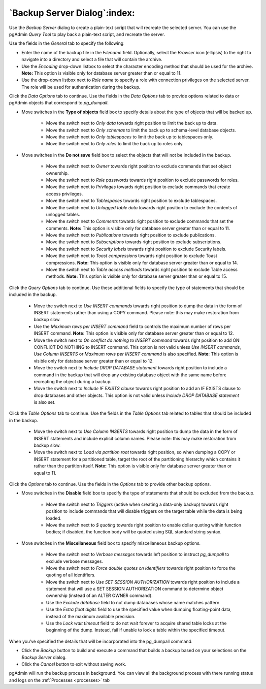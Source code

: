 .. _backup_server_dialog:

*****************************
`Backup Server Dialog`:index:
*****************************

Use the *Backup Server* dialog to create a plain-text script that will recreate
the selected server. You can use the pgAdmin *Query Tool* to play back a
plain-text script, and recreate the server.

.. image:: images/backup_server_general.png
    :alt: Backup server dialog
    :align: center

Use the fields in the *General* tab to specify the following:

* Enter the name of the backup file in the *Filename* field.  Optionally, select
  the *Browser* icon (ellipsis) to the right to navigate into a directory and
  select a file that will contain the archive.
* Use the *Encoding* drop-down listbox to select the character encoding method
  that should be used for the archive. **Note:** This option is visible only for
  database server greater than or equal to 11.
* Use the drop-down listbox next to *Role name* to specify a role with
  connection privileges on the selected server.  The role will be used for
  authentication during the backup.

Click the *Data Options* tab to continue. Use the fields in the *Data Options*
tab to provide options related to data or pgAdmin objects that correspond to *pg_dumpall*.

.. image:: images/backup_server_objects.png
    :alt: Type of objects option on backup server dialog
    :align: center

* Move switches in the **Type of objects** field box to specify details about
  the type of objects that will be backed up.

   * Move the switch next to *Only data* towards right position to limit the back
     up to data.

   * Move the switch next to *Only schemas* to limit the back up to schema-level
     database objects.

   * Move the switch next to *Only tablespaces* to limit the back
     up to tablespaces only.

   * Move the switch next to *Only roles* to limit the back up to roles only.

.. image:: images/backup_server_do_not_save.png
    :alt: Do not save option on backup server dialog
    :align: center

* Move switches in the **Do not save** field box to select the objects that will
  not be included in the backup.

   * Move the switch next to *Owner* towards right position to exclude commands
     that set object ownership.

   * Move the switch next to *Role passwords* towards right position to exclude
     passwords for roles.

   * Move the switch next to *Privileges* towards right position to exclude
     commands that create access privileges.

   * Move the switch next to *Tablespaces* towards right position to exclude
     tablespaces.

   * Move the switch next to *Unlogged table data* towards right position to
     exclude the contents of unlogged tables.

   * Move the switch next to *Comments* towards right position to exclude
     commands that set the comments. **Note:** This option is visible only for
     database server greater than or equal to 11.

   * Move the switch next to *Publications* towards right position to exclude
     publications.

   * Move the switch next to *Subscriptions* towards right position to exclude
     subscriptions.

   * Move the switch next to *Security labels* towards right position to exclude
     Security labels.

   * Move the switch next to *Toast compressions* towards right position to exclude
     Toast compressions. **Note:** This option is visible only for
     database server greater than or equal to 14.

   * Move the switch next to *Table access methods* towards right position to exclude
     Table access methods. **Note:** This option is visible only for
     database server greater than or equal to 15.

.. image:: images/backup_server_queries.png
    :alt: Queries option on backup server dialog
    :align: center

Click the *Query Options* tab to continue. Use these additional fields to specify
the type of statements that should be included in the backup.

   * Move the switch next to *Use INSERT commands* towards right position to
     dump the data in the form of INSERT statements rather than using a COPY
     command.  Please note: this may make restoration from backup slow.

   * Use the *Maximum rows per INSERT command* field to controls the maximum
     number of rows per INSERT command. **Note:** This option is visible only for
     database server greater than or equal to 12.

   * Move the switch next to *On conflict do nothing to INSERT command* towards
     right position to add ON CONFLICT DO NOTHING to INSERT command.
     This option is not valid unless *Use INSERT commands*, *Use Column INSERTS*
     or *Maximum rows per INSERT command* is also specified.
     **Note:** This option is visible only for database server greater than or
     equal to 12.

   * Move the switch next to *Include DROP DATABASE statement* towards right
     position to include a command in the backup that will drop any existing
     database object with the same name before recreating the object during a
     backup.

   * Move the switch next to *Include IF EXISTS clause* towards right
     position to add an IF EXISTS clause to drop databases and other objects.
     This option is not valid unless *Include DROP DATABASE statement* is also set.

.. image:: images/backup_server_table.png
    :alt: Backup dialog tables section
    :align: center

Click the *Table Options* tab to continue. Use the fields in the *Table Options*
tab related to tables that should be included in the backup.

   * Move the switch next to *Use Column INSERTS* towards right position to dump
     the data in the form of INSERT statements and include explicit column
     names. Please note: this may make restoration from backup slow.

   * Move the switch next to *Load via partition root* towards right position,
     so when dumping a COPY or INSERT statement for a partitioned table, target
     the root of the partitioning hierarchy which contains it rather than the
     partition itself. **Note:** This option is visible only for database server
     greater than or equal to 11.

Click the *Options* tab to continue. Use the fields in the *Options*
tab to provide other backup options.

.. image:: images/backup_server_disable.png
    :alt: Disable option on backup server dialog
    :align: center

* Move switches in the **Disable** field box to specify the type of statements
  that should be excluded from the backup.

   * Move the switch next to *Triggers* (active when creating a data-only backup)
     towards right position to include commands that will disable triggers on the
     target table while the data is being loaded.

   * Move the switch next to *$ quoting* towards right position to enable dollar
     quoting within function bodies; if disabled, the function body will be
     quoted using SQL standard string syntax.

.. image:: images/backup_server_miscellaneous.png
    :alt: Miscellaneous option on backup server dialog
    :align: center

* Move switches in the **Miscellaneous** field box to specify miscellaneous
  backup options.

   * Move the switch next to *Verbose messages* towards left position to instruct
     *pg_dumpall* to exclude verbose messages.

   * Move the switch next to *Force double quotes on identifiers* towards right
     position to force the quoting of all identifiers.

   * Move the switch next to *Use SET SESSION AUTHORIZATION* towards right
     position to include a statement that will use a SET SESSION AUTHORIZATION
     command to determine object ownership (instead of an ALTER OWNER command).

   * Use the *Exclude database* field to not dump databases whose name matches
     pattern.

   * Use the *Extra float digits* field to use the specified value when dumping
     floating-point data, instead of the maximum available precision.

   * Use the *Lock wait timeout* field to do not wait forever to acquire shared
     table locks at the beginning of the dump. Instead, fail if unable to lock a
     table within the specified timeout.

When you’ve specified the details that will be incorporated into the pg_dumpall
command:

* Click the *Backup* button to build and execute a command that builds a backup
  based on your selections on the *Backup Server* dialog.

* Click the *Cancel* button to exit without saving work.

pgAdmin will run the backup process in background. You can view all the background
process with there running status and logs on the :ref:`Processes <processes>`
tab
